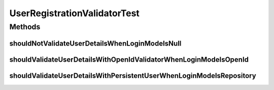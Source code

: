 .. java:import:: org.junit Test

.. java:import:: org.motechproject.server.web.form StartupForm

.. java:import:: java.util ArrayList

UserRegistrationValidatorTest
=============================

.. java:package:: org.motechproject.server.web.validator
   :noindex:

.. java:type:: public class UserRegistrationValidatorTest

Methods
-------
shouldNotValidateUserDetailsWhenLoginModeIsNull
^^^^^^^^^^^^^^^^^^^^^^^^^^^^^^^^^^^^^^^^^^^^^^^

.. java:method:: @Test public void shouldNotValidateUserDetailsWhenLoginModeIsNull()
   :outertype: UserRegistrationValidatorTest

shouldValidateUserDetailsWithOpenIdValidatorWhenLoginModeIsOpenId
^^^^^^^^^^^^^^^^^^^^^^^^^^^^^^^^^^^^^^^^^^^^^^^^^^^^^^^^^^^^^^^^^

.. java:method:: @Test public void shouldValidateUserDetailsWithOpenIdValidatorWhenLoginModeIsOpenId()
   :outertype: UserRegistrationValidatorTest

shouldValidateUserDetailsWithPersistentUserWhenLoginModeIsRepository
^^^^^^^^^^^^^^^^^^^^^^^^^^^^^^^^^^^^^^^^^^^^^^^^^^^^^^^^^^^^^^^^^^^^

.. java:method:: @Test public void shouldValidateUserDetailsWithPersistentUserWhenLoginModeIsRepository()
   :outertype: UserRegistrationValidatorTest

